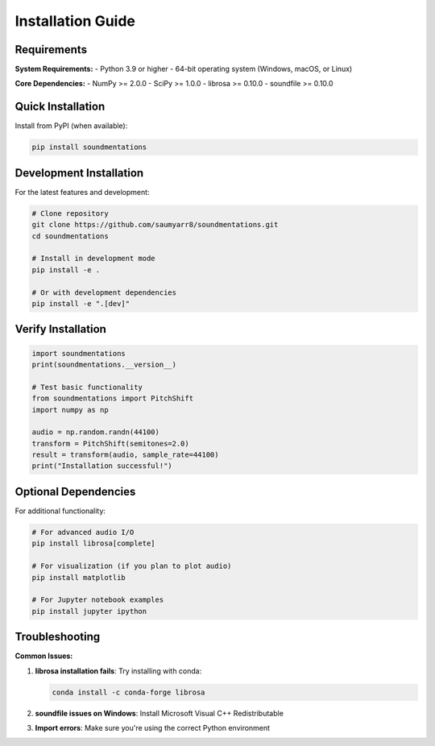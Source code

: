 Installation Guide
==================

Requirements
------------

**System Requirements:**
- Python 3.9 or higher
- 64-bit operating system (Windows, macOS, or Linux)

**Core Dependencies:**
- NumPy >= 2.0.0
- SciPy >= 1.0.0  
- librosa >= 0.10.0
- soundfile >= 0.10.0

Quick Installation
------------------

Install from PyPI (when available):

.. code-block:: bash

   pip install soundmentations

Development Installation
------------------------

For the latest features and development:

.. code-block:: bash

   # Clone repository
   git clone https://github.com/saumyarr8/soundmentations.git
   cd soundmentations
   
   # Install in development mode
   pip install -e .
   
   # Or with development dependencies
   pip install -e ".[dev]"

Verify Installation
-------------------

.. code-block:: python

   import soundmentations
   print(soundmentations.__version__)
   
   # Test basic functionality
   from soundmentations import PitchShift
   import numpy as np
   
   audio = np.random.randn(44100)
   transform = PitchShift(semitones=2.0)
   result = transform(audio, sample_rate=44100)
   print("Installation successful!")

Optional Dependencies
---------------------

For additional functionality:

.. code-block:: bash

   # For advanced audio I/O
   pip install librosa[complete]
   
   # For visualization (if you plan to plot audio)
   pip install matplotlib
   
   # For Jupyter notebook examples
   pip install jupyter ipython

Troubleshooting
---------------

**Common Issues:**

1. **librosa installation fails**: Try installing with conda:
   
   .. code-block:: bash
   
      conda install -c conda-forge librosa

2. **soundfile issues on Windows**: Install Microsoft Visual C++ Redistributable

3. **Import errors**: Make sure you're using the correct Python environment